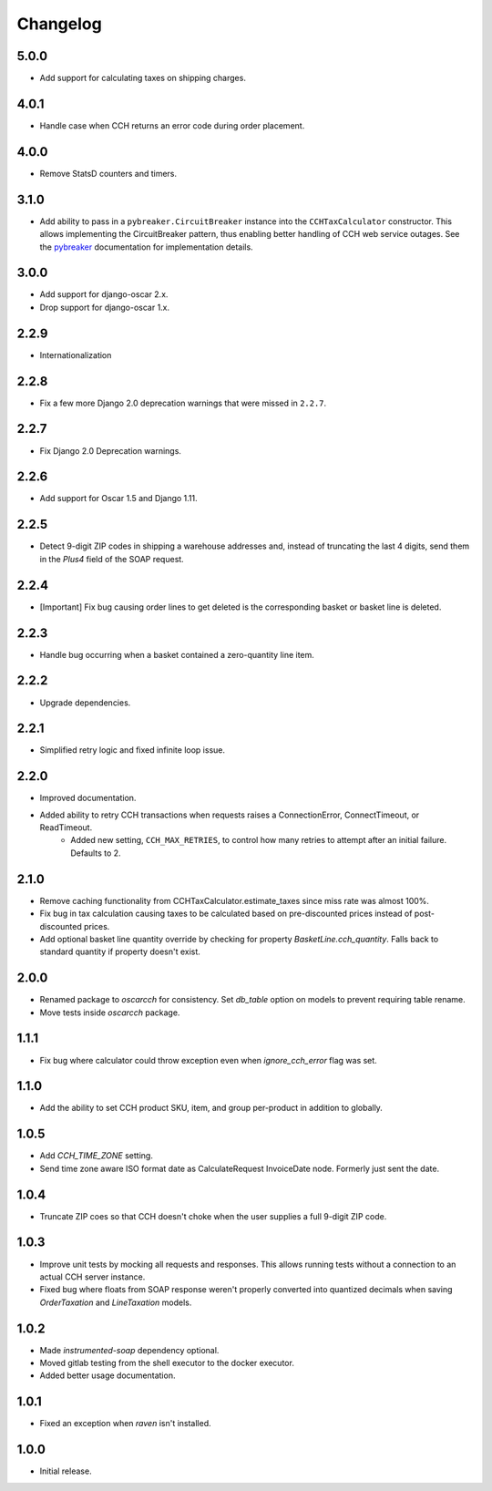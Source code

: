 .. _changelog:

Changelog
=========

5.0.0
------------------
- Add support for calculating taxes on shipping charges.

4.0.1
------------------
- Handle case when CCH returns an error code during order placement.

4.0.0
------------------
- Remove StatsD counters and timers.

3.1.0
------------------
- Add ability to pass in a ``pybreaker.CircuitBreaker`` instance into the ``CCHTaxCalculator`` constructor. This allows implementing the CircuitBreaker pattern, thus enabling better handling of CCH web service outages. See the `pybreaker <https://github.com/danielfm/pybreaker>`_ documentation for implementation details.

3.0.0
------------------
- Add support for django-oscar 2.x.
- Drop support for django-oscar 1.x.

2.2.9
------------------
- Internationalization

2.2.8
------------------
- Fix a few more Django 2.0 deprecation warnings that were missed in ``2.2.7``.

2.2.7
------------------
- Fix Django 2.0 Deprecation warnings.

2.2.6
------------------
- Add support for Oscar 1.5 and Django 1.11.

2.2.5
------------------
- Detect 9-digit ZIP codes in shipping a warehouse addresses and, instead of truncating the last 4 digits, send them in the `Plus4` field of the SOAP request.

2.2.4
------------------
- [Important] Fix bug causing order lines to get deleted is the corresponding basket or basket line is deleted.

2.2.3
------------------
- Handle bug occurring when a basket contained a zero-quantity line item.

2.2.2
------------------
- Upgrade dependencies.

2.2.1
------------------
- Simplified retry logic and fixed infinite loop issue.

2.2.0
------------------
- Improved documentation.
- Added ability to retry CCH transactions when requests raises a ConnectionError, ConnectTimeout, or ReadTimeout.
    - Added new setting, ``CCH_MAX_RETRIES``, to control how many retries to attempt after an initial failure. Defaults to 2.

2.1.0
------------------
- Remove caching functionality from CCHTaxCalculator.estimate_taxes since miss rate was almost 100%.
- Fix bug in tax calculation causing taxes to be calculated based on pre-discounted prices instead of post-discounted prices.
- Add optional basket line quantity override by checking for property `BasketLine.cch_quantity`. Falls back to standard quantity if property doesn't exist.


2.0.0
------------------
- Renamed package to `oscarcch` for consistency. Set `db_table` option on models to prevent requiring table rename.
- Move tests inside `oscarcch` package.


1.1.1
------------------
- Fix bug where calculator could throw exception even when `ignore_cch_error` flag was set.


1.1.0
------------------
- Add the ability to set CCH product SKU, item, and group per-product in addition to globally.


1.0.5
------------------
- Add `CCH_TIME_ZONE` setting.
- Send time zone aware ISO format date as CalculateRequest InvoiceDate node. Formerly just sent the date.


1.0.4
------------------
- Truncate ZIP coes so that CCH doesn't choke when the user supplies a full 9-digit ZIP code.


1.0.3
------------------
- Improve unit tests by mocking all requests and responses. This allows running tests without a connection to an actual CCH server instance.
- Fixed bug where floats from SOAP response weren't properly converted into quantized decimals when saving `OrderTaxation` and `LineTaxation` models.


1.0.2
------------------
- Made `instrumented-soap` dependency optional.
- Moved gitlab testing from the shell executor to the docker executor.
- Added better usage documentation.


1.0.1
------------------
- Fixed an exception when `raven` isn't installed.


1.0.0
------------------
- Initial release.

